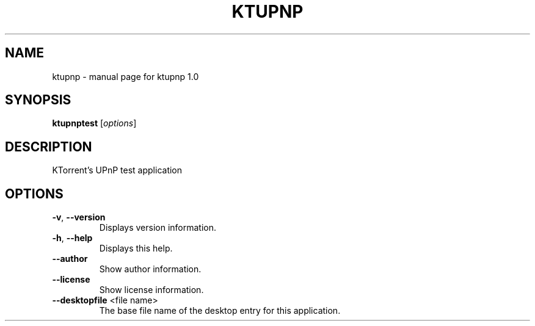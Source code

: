.\" DO NOT MODIFY THIS FILE!  It was generated by help2man 1.43.3.
.TH KTUPNP "1" "September 2017" "ktupnp 1.0" "User Commands"
.SH NAME
ktupnp \- manual page for ktupnp 1.0
.SH SYNOPSIS
.B ktupnptest
[\fIoptions\fR]
.SH DESCRIPTION
KTorrent's UPnP test application
.SH OPTIONS
.TP
\fB\-v\fR, \fB\-\-version\fR
Displays version information.
.TP
\fB\-h\fR, \fB\-\-help\fR
Displays this help.
.TP
\fB\-\-author\fR
Show author information.
.TP
\fB\-\-license\fR
Show license information.
.TP
\fB\-\-desktopfile\fR <file name>
The base file name of the desktop entry for this
application.
